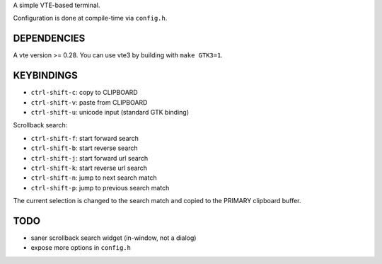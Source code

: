 A simple VTE-based terminal.

Configuration is done at compile-time via ``config.h``.

DEPENDENCIES
============

A vte version >= 0.28. You can use vte3 by building with ``make GTK3=1``.

KEYBINDINGS
===========

* ``ctrl-shift-c``: copy to CLIPBOARD
* ``ctrl-shift-v``: paste from CLIPBOARD
* ``ctrl-shift-u``: unicode input (standard GTK binding)

Scrollback search:

* ``ctrl-shift-f``: start forward search
* ``ctrl-shift-b``: start reverse search
* ``ctrl-shift-j``: start forward url search
* ``ctrl-shift-k``: start reverse url search
* ``ctrl-shift-n``: jump to next search match
* ``ctrl-shift-p``: jump to previous search match

The current selection is changed to the search match and copied to the PRIMARY
clipboard buffer.

TODO
====

* saner scrollback search widget (in-window, not a dialog)
* expose more options in ``config.h``
